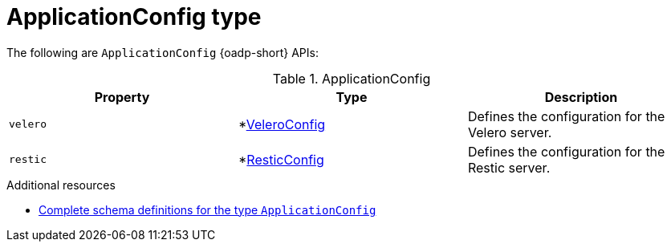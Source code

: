 // Module included in the following assemblies:
//
// backup_and_restore/application_backup_and_restore/oadp-api.adoc
:_mod-docs-content-type: REFERENCE

[id="applicationconfig-type_{context}"]
= ApplicationConfig type

[role="_abstract"]
The following are `ApplicationConfig` {oadp-short} APIs:

.ApplicationConfig
[options="header"]
|===
|Property|Type|Description

|`velero`
|*link:https://pkg.go.dev/github.com/openshift/oadp-operator/api/v1alpha1#VeleroConfig[VeleroConfig]
|Defines the configuration for the Velero server.

|`restic`
|*link:https://pkg.go.dev/github.com/openshift/oadp-operator/api/v1alpha1#ResticConfig[ResticConfig]
|Defines the configuration for the Restic server.
|===


[role="_additional-resources"]
.Additional resources
* link:https://pkg.go.dev/github.com/openshift/oadp-operator/api/v1alpha1#ApplicationConfig[Complete schema definitions for the type `ApplicationConfig`]